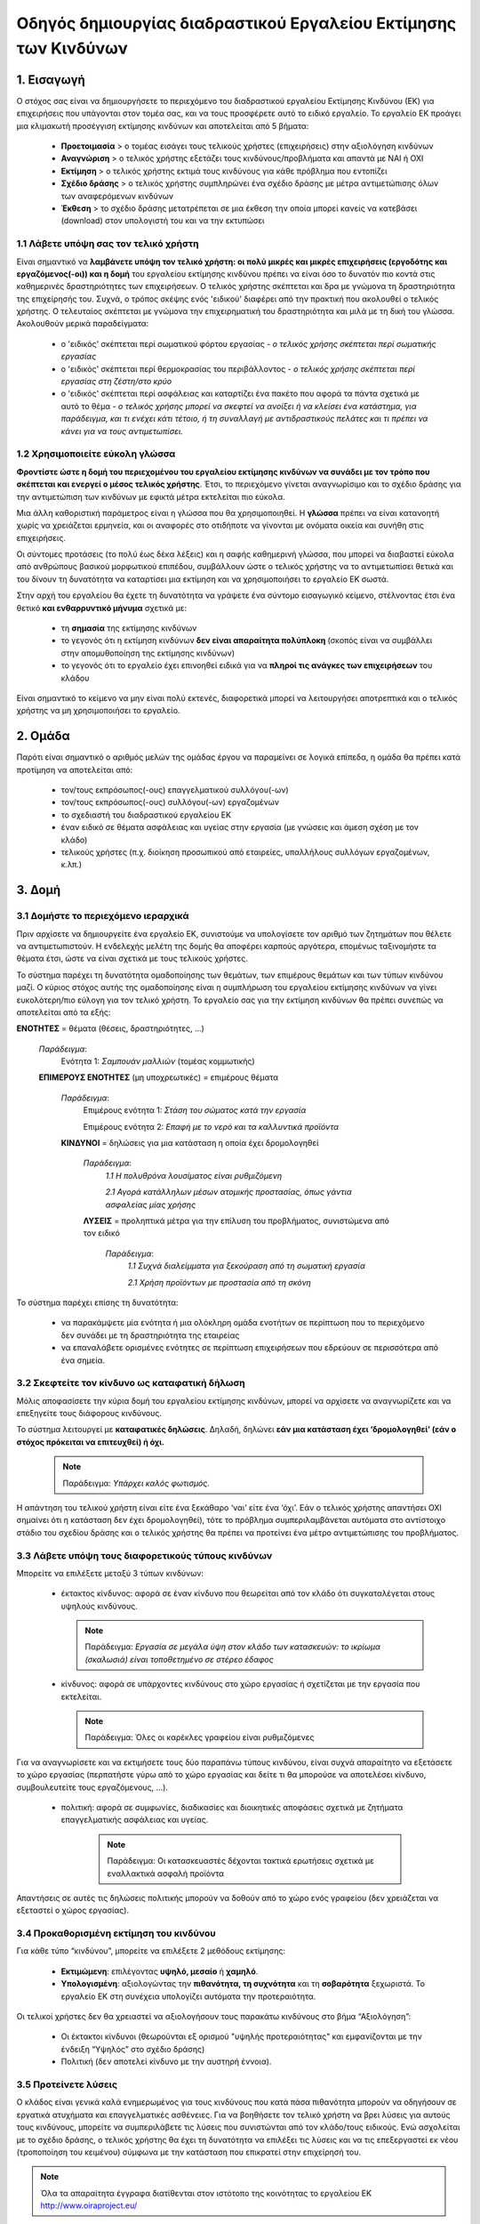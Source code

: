================================================================
Οδηγός δημιουργίας διαδραστικού Εργαλείου Εκτίμησης των Κινδύνων
================================================================


1. Εισαγωγή
===========
Ο στόχος σας είναι να δημιουργήσετε το περιεχόμενο του  διαδραστικού εργαλείου Εκτίμησης Κινδύνου (ΕΚ) για επιχειρήσεις που υπάγονται στον τομέα σας, και να τους προσφέρετε αυτό το ειδικό εργαλείο.
Το εργαλείο ΕΚ προάγει μια κλιμακωτή προσέγγιση εκτίμησης κινδύνων και αποτελείται από 5 βήματα:

  * **Προετοιμασία** > ο τομέας εισάγει τους τελικούς χρήστες (επιχειρήσεις) στην αξιολόγηση κινδύνων

  * **Αναγνώριση** > ο τελικός χρήστης εξετάζει τους κινδύνους/προβλήματα και απαντά με ΝΑΙ ή ΟΧΙ
 
  * **Εκτίμηση** > ο τελικός χρήστης εκτιμά τους κινδύνους για κάθε πρόβλημα που εντοπίζει

  * **Σχέδιο δράσης** > ο τελικός χρήστης συμπληρώνει ένα σχέδιο δράσης με μέτρα αντιμετώπισης όλων των αναφερόμενων κινδύνων	

  * **Έκθεση** > το σχέδιο δράσης μετατρέπεται σε μια έκθεση την οποία μπορεί κανείς να κατεβάσει (download) στον υπολογιστή του και να την εκτυπώσει

1.1 Λάβετε υπόψη σας τον τελικό  χρήστη
---------------------------------------

Είναι σημαντικό να **λαμβάνετε υπόψη τον τελικό χρήστη: οι πολύ μικρές και μικρές επιχειρήσεις (εργοδότης και εργαζόμενος(-οι)) και η δομή** του εργαλείου εκτίμησης κινδύνου πρέπει να είναι όσο το δυνατόν πιο κοντά στις καθημερινές δραστηριότητες των επιχειρήσεων. Ο τελικός χρήστης σκέπτεται και δρα με γνώμονα τη δραστηριότητα της επιχείρησής του.
Συχνά, ο τρόπος σκέψης ενός 'ειδικού' διαφέρει από την πρακτική που ακολουθεί ο τελικός χρήστης. Ο τελευταίος σκέπτεται με γνώμονα την επιχειρηματική του δραστηριότητα και μιλά με τη δική του γλώσσα. Ακολουθούν μερικά παραδείγματα:

  * ο 'ειδικός' σκέπτεται περί σωματικού φόρτου εργασίας - *ο τελικός χρήσης σκέπτεται περί σωματικής εργασίας*

  * ο 'ειδικός' σκέπτεται περί θερμοκρασίας του περιβάλλοντος - *ο τελικός χρήσης σκέπτεται περί εργασίας στη ζέστη/στο κρύο*

  * ο 'ειδικός' σκέπτεται περί ασφάλειας και καταρτίζει ένα πακέτο που αφορά τα πάντα σχετικά με αυτό το θέμα - *ο τελικός χρήσης μπορεί να σκεφτεί να ανοίξει ή να κλείσει ένα κατάστημα, για παράδειγμα, και τι ενέχει κάτι τέτοιο, ή τη συναλλαγή με αντιδραστικούς πελάτες και τι πρέπει να κάνει για να τους αντιμετωπίσει.* 

1.2 Χρησιμοποιείτε εύκολη γλώσσα
--------------------------------

**Φροντίστε ώστε η δομή του περιεχομένου του εργαλείου εκτίμησης κινδύνων να συνάδει με τον τρόπο που σκέπτεται και ενεργεί ο μέσος τελικός χρήστης**. Έτσι, το περιεχόμενο γίνεται αναγνωρίσιμο και το σχέδιο δράσης για την αντιμετώπιση των κινδύνων με εφικτά μέτρα εκτελείται πιο εύκολα.
  
Μια άλλη καθοριστική παράμετρος είναι η γλώσσα που θα χρησιμοποιηθεί. Η **γλώσσα** πρέπει να είναι κατανοητή χωρίς να χρειάζεται ερμηνεία, και οι αναφορές στο οτιδήποτε να γίνονται με ονόματα οικεία και συνήθη στις επιχειρήσεις.

Οι σύντομες προτάσεις (το πολύ έως δέκα λέξεις) και η σαφής καθημερινή γλώσσα, που μπορεί να διαβαστεί εύκολα από ανθρώπους βασικού μορφωτικού επιπέδου, συμβάλλουν ώστε ο τελικός χρήστης να το αντιμετωπίσει θετικά και του δίνουν τη δυνατότητα να καταρτίσει μια εκτίμηση και να χρησιμοποιήσει το εργαλείο ΕΚ σωστά.

Στην αρχή του εργαλείου θα έχετε τη δυνατότητα να γράψετε ένα σύντομο εισαγωγικό κείμενο, στέλνοντας έτσι ένα θετικό **και ενθαρρυντικό μήνυμα** σχετικά με:

  * τη **σημασία** της εκτίμησης κινδύνων

  * το γεγονός ότι η εκτίμηση κινδύνων **δεν είναι απαραίτητα πολύπλοκη** (σκοπός είναι να συμβάλλει στην απομυθοποίηση της εκτίμησης κινδύνων)

  * το γεγονός ότι το εργαλείο έχει επινοηθεί ειδικά για να **πληροί τις ανάγκες των επιχειρήσεων** του κλάδου


Είναι σημαντικό το κείμενο να μην είναι πολύ εκτενές, διαφορετικά μπορεί να λειτουργήσει αποτρεπτικά και ο τελικός χρήστης να μη χρησιμοποιήσει το εργαλείο.

2. Ομάδα
========

Παρότι είναι σημαντικό ο αριθμός μελών της ομάδας έργου να παραμείνει σε λογικά επίπεδα, η ομάδα θα πρέπει κατά προτίμηση να αποτελείται από:

  * τον/τους εκπρόσωπος(-ους) επαγγελματικού συλλόγου(-ων)

  * τον/τους εκπρόσωπος(-ους) συλλόγου(-ων) εργαζομένων

  * το σχεδιαστή του διαδραστικού εργαλείου ΕΚ
 
  * έναν ειδικό σε θέματα ασφάλειας και υγείας στην εργασία (με γνώσεις και άμεση σχέση με τον κλάδο)

  * τελικούς χρήστες (π.χ. διοίκηση προσωπικού από εταιρείες, υπαλλήλους συλλόγων εργαζομένων, κ.λπ.)
 

3. Δομή
======= 

3.1 Δομήστε το περιεχόμενο ιεραρχικά
------------------------------------

Πριν αρχίσετε να δημιουργείτε ένα εργαλείο ΕΚ, συνιστούμε να υπολογίσετε τον αριθμό των ζητημάτων που θέλετε να αντιμετωπιστούν. Η ενδελεχής μελέτη της δομής θα αποφέρει καρπούς αργότερα, επομένως ταξινομήστε τα θέματα έτσι, ώστε να είναι σχετικά με τους τελικούς χρήστες. 

Το σύστημα παρέχει τη δυνατότητα ομαδοποίησης των θεμάτων, των επιμέρους θεμάτων και των τύπων κινδύνου μαζί. Ο κύριος στόχος αυτής της ομαδοποίησης είναι η συμπλήρωση του εργαλείου εκτίμησης κινδύνων να γίνει ευκολότερη/πιο εύλογη για τον τελικό χρήστη. Το εργαλείο σας για την εκτίμηση κινδύνων θα πρέπει συνεπώς να αποτελείται από τα εξής:

.. image:: ../images/creation/module.png 
  :align: left
  :height: 32 px
  
**ΕΝΟΤΗΤΕΣ** = θέματα (θέσεις, δραστηριότητες, …)
  
  *Παράδειγμα*: 
    Ενότητα 1: *Σαμπουάν μαλλιών*  (τομέας κομμωτικής)
  
  .. image:: ../images/creation/submodule.png 
    :align: left
    :height: 32 px
    
  **ΕΠΙΜΕΡΟΥΣ ΕΝΟΤΗΤΕΣ** (μη υποχρεωτικές) = επιμέρους θέματα
  
    *Παράδειγμα*: 
      Επιμέρους ενότητα 1: *Στάση του σώματος κατά την εργασία*
      
      Επιμέρους ενότητα 2: *Επαφή με το νερό και τα καλλυντικά προϊόντα*
    
    .. image:: ../images/creation/risk.png 
      :align: left
      :height: 32 px
      
    **ΚΙΝΔΥΝΟΙ** = δηλώσεις για μια κατάσταση η οποία έχει δρομολογηθεί
    
      *Παράδειγμα*: 
        *1.1 Η πολυθρόνα λουσίματος είναι ρυθμιζόμενη*
        
        *2.1 Αγορά κατάλληλων μέσων ατομικής προστασίας, όπως γάντια ασφαλείας μίας χρήσης*
      
      .. image:: ../images/creation/solution.png 
        :align: left
        :height: 32 px
        
      **ΛΥΣΕΙΣ** = προληπτικά μέτρα για την επίλυση του προβλήματος, συνιστώμενα από τον ειδικό
      
        *Παράδειγμα*: 
          *1.1 Συχνά διαλείμματα για ξεκούραση από τη σωματική εργασία*

          *2.1 Χρήση προϊόντων με προστασία από τη σκόνη*


Το σύστημα παρέχει επίσης τη δυνατότητα:

  * να παρακάμψετε μία ενότητα ή μια ολόκληρη ομάδα ενοτήτων σε περίπτωση που το περιεχόμενο δεν συνάδει με τη δραστηριότητα της εταιρείας

  * να επαναλάβετε ορισμένες ενότητες σε περίπτωση επιχειρήσεων που εδρεύουν σε περισσότερα από ένα σημεία.

3.2 Σκεφτείτε τον κίνδυνο ως καταφατική δήλωση
----------------------------------------------

Μόλις αποφασίσετε την κύρια δομή του εργαλείου εκτίμησης κινδύνων, μπορεί να αρχίσετε να αναγνωρίζετε και να επεξηγείτε τους διάφορους κινδύνους.
 
Το σύστημα λειτουργεί με **καταφατικές δηλώσεις**. Δηλαδή, δηλώνει **εάν μια κατάσταση έχει ‘δρομολογηθεί’ (εάν ο στόχος πρόκειται να επιτευχθεί) ή όχι.**
 
 .. note::

   Παράδειγμα: *Υπάρχει καλός φωτισμός.*

Η απάντηση του τελικού χρήστη είναι είτε ένα ξεκάθαρο ‘ναι’ είτε ένα ‘όχι’. Εάν ο τελικός χρήστης απαντήσει ΟΧΙ σημαίνει ότι η κατάσταση δεν έχει δρομολογηθεί), τότε το πρόβλημα συμπεριλαμβάνεται αυτόματα στο αντίστοιχο στάδιο του σχεδίου δράσης και ο τελικός χρήστης θα πρέπει να προτείνει ένα μέτρο αντιμετώπισης του προβλήματος.

3.3 Λάβετε υπόψη τους διαφορετικούς τύπους κινδύνων
---------------------------------------------------

Μπορείτε να επιλέξετε μεταξύ 3 τύπων κινδύνων:

  * έκτακτος κίνδυνος: αφορά σε έναν κίνδυνο που θεωρείται από τον κλάδο ότι συγκαταλέγεται στους υψηλούς κινδύνους. 

    .. note::
    
      Παράδειγμα: *Εργασία σε μεγάλα ύψη στον κλάδο των κατασκευών: το ικρίωμα (σκαλωσιά) είναι τοποθετημένο σε στέρεο έδαφος*


  * κίνδυνος: αφορά σε υπάρχοντες κινδύνους στο χώρο εργασίας ή σχετίζεται με την εργασία που εκτελείται.

    .. note::

      Παράδειγμα: Όλες οι καρέκλες γραφείου είναι ρυθμιζόμενες

Για να αναγνωρίσετε και να εκτιμήσετε τους δύο παραπάνω τύπους κινδύνου, είναι συχνά απαραίτητο να εξετάσετε το χώρο εργασίας (περπατήστε γύρω από το χώρο εργασίας και δείτε τι θα μπορούσε να αποτελέσει κίνδυνο, συμβουλευτείτε τους εργαζόμενους,  …).

 * πολιτική: αφορά σε συμφωνίες, διαδικασίες και διοικητικές αποφάσεις σχετικά με ζητήματα επαγγελματικής ασφάλειας και υγείας. 

    .. note::
    
      Παράδειγμα: Οι κατασκευαστές δέχονται τακτικά ερωτήσεις σχετικά με εναλλακτικά ασφαλή προϊόντα 

Απαντήσεις σε αυτές τις δηλώσεις πολιτικής μπορούν να δοθούν από το χώρο ενός γραφείου (δεν χρειάζεται να εξεταστεί ο χώρος εργασίας).
 

3.4 Προκαθορισμένη εκτίμηση του κινδύνου
----------------------------------------
 
Για κάθε τύπο “κινδύνου”, μπορείτε να επιλέξετε 2 μεθόδους εκτίμησης:

  * **Εκτιμώμενη**: επιλέγοντας **υψηλό, μεσαίο** ή **χαμηλό**. 

  * **Υπολογισμένη**: αξιολογώντας την **πιθανότητα, τη συχνότητα** και τη **σοβαρότητα** ξεχωριστά. Το εργαλείο ΕΚ στη συνέχεια υπολογίζει αυτόματα την προτεραιότητα.

Οι τελικοί χρήστες δεν θα χρειαστεί να αξιολογήσουν τους παρακάτω κινδύνους στο βήμα “Αξιολόγηση”:

  * Οι έκτακτοι κίνδυνοι (θεωρούνται εξ ορισμού "υψηλής προτεραιότητας" και εμφανίζονται με την ένδειξη “Υψηλός” στο σχέδιο δράσης)

  * Πολιτική (δεν αποτελεί κίνδυνο με την αυστηρή έννοια).


3.5 Προτείνετε λύσεις
---------------------

Ο κλάδος είναι γενικά καλά ενημερωμένος για τους κινδύνους που κατά πάσα πιθανότητα μπορούν να οδηγήσουν σε εργατικά ατυχήματα και επαγγελματικές ασθένειες. Για να βοηθήσετε τον τελικό χρήστη να βρει λύσεις για αυτούς τους κινδύνους, μπορείτε να συμπεριλάβετε τις λύσεις που συνιστώνται από τον κλάδο/τους ειδικούς. Ενώ ασχολείται με το σχέδιο δράσης, ο τελικός χρήστης θα έχει τη δυνατότητα να επιλέξει τις λύσεις και να τις επεξεργαστεί εκ νέου (τροποποίηση του κειμένου) σύμφωνα με την κατάσταση που επικρατεί στην επιχείρησή του.

.. note::

  Όλα τα απαραίτητα έγγραφα διατίθενται στον ιστότοπο της κοινότητας το εργαλείου ΕΚ http://www.oiraproject.eu/
